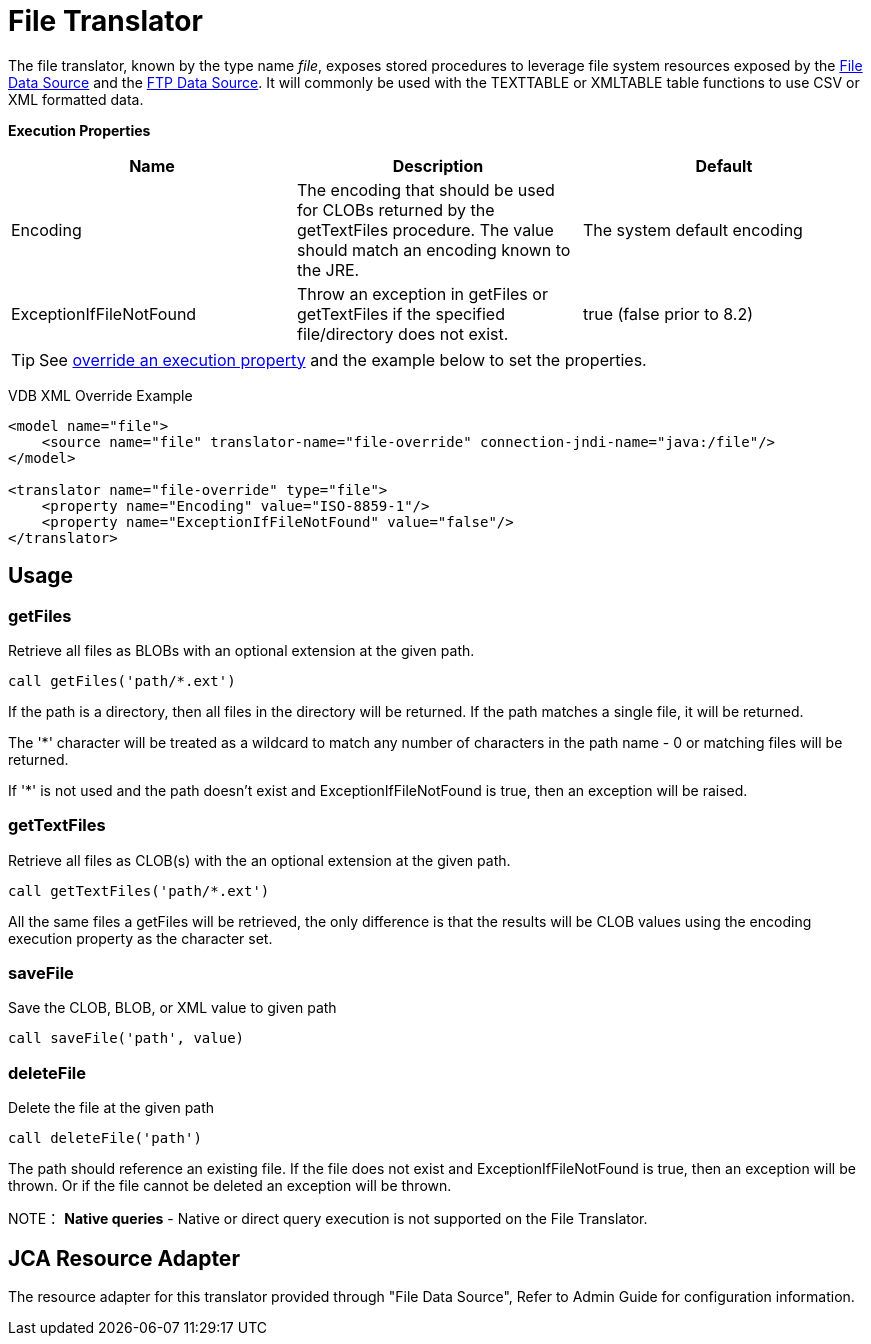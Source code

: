 
= File Translator

The file translator, known by the type name _file_, exposes stored procedures to leverage file system resources exposed 
by the link:../admin/File_Data_Sources.adoc[File Data Source] and the link:../admin/Ftp_Data_Sources.adoc[FTP Data Source]. It will commonly be used with the TEXTTABLE or XMLTABLE table functions to use CSV or XML formatted data.

*Execution Properties*

|===
|Name |Description |Default

|Encoding
|The encoding that should be used for CLOBs returned by the getTextFiles procedure.  The value should match an encoding known to the JRE.
|The system default encoding

|ExceptionIfFileNotFound
|Throw an exception in getFiles or getTextFiles if the specified file/directory does not exist.
|true (false prior to 8.2)
|===

TIP: See link:Translators.adoc#_override_execution_properties[override an execution property] and the example below to set the properties.

VDB XML Override Example
[source,xml]
----
<model name="file">
    <source name="file" translator-name="file-override" connection-jndi-name="java:/file"/>
</model>

<translator name="file-override" type="file">
    <property name="Encoding" value="ISO-8859-1"/>
    <property name="ExceptionIfFileNotFound" value="false"/>
</translator>
----

== Usage

=== getFiles

Retrieve all files as BLOBs with an optional extension at the given path.

[source,sql]
----
call getFiles('path/*.ext')
----

If the path is a directory, then all files in the directory will be returned. If the path matches a single file, it will be returned. 

The '*' character will be treated as a wildcard to match any number of characters in the path name - 0 or matching files will be returned.

If '*' is not used and the path doesn’t exist and ExceptionIfFileNotFound is true, then an exception will be raised.

=== getTextFiles

Retrieve all files as CLOB(s) with the an optional extension at the
given path.

[source,sql]
----
call getTextFiles('path/*.ext')
----

All the same files a getFiles will be retrieved, the only difference is that the results will be CLOB values using the encoding execution property as the character set.

=== saveFile

Save the CLOB, BLOB, or XML value to given path

[source,sql]
----
call saveFile('path', value)
----

=== deleteFile

Delete the file at the given path

[source,sql]
----
call deleteFile('path')
----

The path should reference an existing file.  If the file does not exist and ExceptionIfFileNotFound is true, then an exception will be thrown.  Or if the file
cannot be deleted an exception will be thrown.

NOTE： *Native queries* - Native or direct query execution is not supported on the File Translator.

== JCA Resource Adapter

The resource adapter for this translator provided through "File Data Source", Refer to Admin Guide for configuration information.

